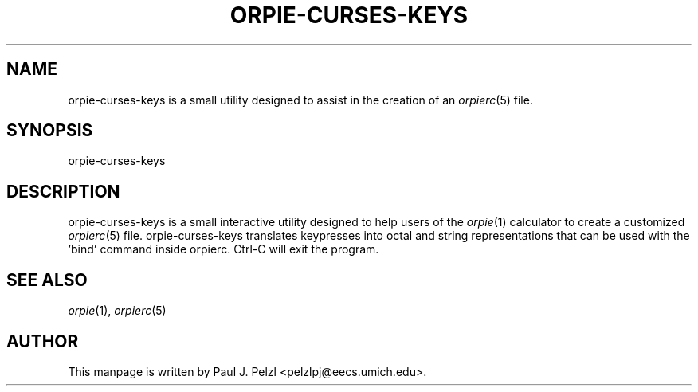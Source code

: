 '\" t
.\" Manual page created with latex2man on Mon May 20 17:43:23 PDT 2013
.\" NOTE: This file is generated, DO NOT EDIT.
.de Vb
.ft CW
.nf
..
.de Ve
.ft R

.fi
..
.TH "ORPIE\-CURSES\-KEYS" "1" "20 May 2013" "a configuration utility for orpierc " "a configuration utility for orpierc "
.SH NAME

orpie\-curses\-keys
is a small utility designed to assist in the creation of an \fIorpierc\fP(5)
file. 
.PP
.SH SYNOPSIS

orpie\-curses\-keys
.PP
.SH DESCRIPTION

orpie\-curses\-keys
is a small interactive utility designed to help users of the \fIorpie\fP(1)
calculator 
to create a customized \fIorpierc\fP(5)
file. orpie\-curses\-keys
translates keypresses into octal and 
string representations that can be used with the \&'bind\&' command inside orpierc. Ctrl\-C will exit the program. 
.PP
.SH SEE ALSO

\fIorpie\fP(1),
\fIorpierc\fP(5)
.PP
.SH AUTHOR

This manpage is written by Paul J. Pelzl <pelzlpj@eecs.umich.edu>. 
.PP
.\" NOTE: This file is generated, DO NOT EDIT.
